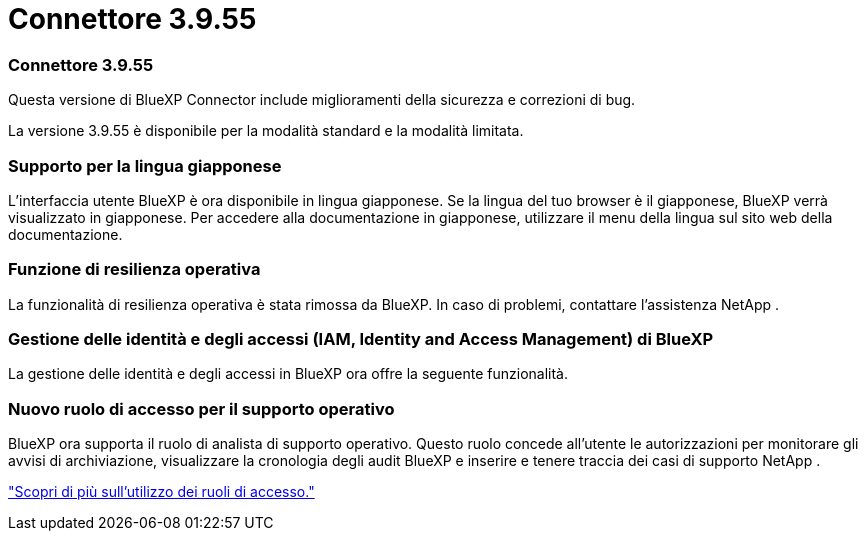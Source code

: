 = Connettore 3.9.55
:allow-uri-read: 




=== Connettore 3.9.55

Questa versione di BlueXP Connector include miglioramenti della sicurezza e correzioni di bug.

La versione 3.9.55 è disponibile per la modalità standard e la modalità limitata.



=== Supporto per la lingua giapponese

L'interfaccia utente BlueXP è ora disponibile in lingua giapponese.  Se la lingua del tuo browser è il giapponese, BlueXP verrà visualizzato in giapponese.  Per accedere alla documentazione in giapponese, utilizzare il menu della lingua sul sito web della documentazione.



=== Funzione di resilienza operativa

La funzionalità di resilienza operativa è stata rimossa da BlueXP.  In caso di problemi, contattare l'assistenza NetApp .



=== Gestione delle identità e degli accessi (IAM, Identity and Access Management) di BlueXP 

La gestione delle identità e degli accessi in BlueXP ora offre la seguente funzionalità.



=== Nuovo ruolo di accesso per il supporto operativo

BlueXP ora supporta il ruolo di analista di supporto operativo.  Questo ruolo concede all'utente le autorizzazioni per monitorare gli avvisi di archiviazione, visualizzare la cronologia degli audit BlueXP e inserire e tenere traccia dei casi di supporto NetApp .

link:https://docs.netapp.com/us-en/bluexp-setup-admin/reference-iam-predefined-roles.html["Scopri di più sull'utilizzo dei ruoli di accesso."]
